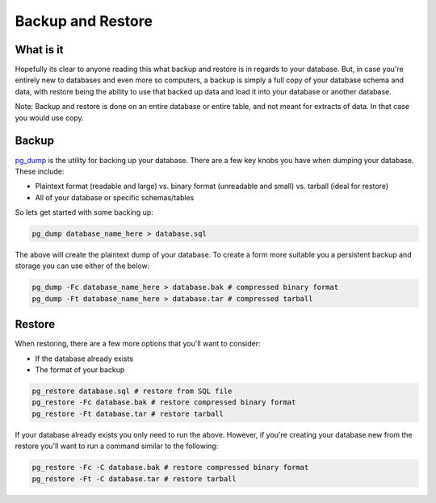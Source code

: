 Backup and Restore 
##################

What is it
----------

Hopefully its clear to anyone reading this what backup and restore is in regards to your database. But, in case you're entirely new to databases and even more so computers, a backup is simply a full copy of your database schema and data, with restore being the ability to use that backed up data and load it into your database or another database. 

Note: Backup and restore is done on an entire database or entire table, and not meant for extracts of data. In that case you would use copy.

Backup
------

`pg_dump <http://www.postgresql.org/docs/8.4/static/app-pgdump.html>`_ is the utility for backing up your database. There are a few key knobs you have when dumping your database. These include:

- Plaintext format (readable and large) vs. binary format (unreadable and small) vs. tarball (ideal for restore)
- All of your database or specific schemas/tables

So lets get started with some backing up:

.. code-block:: sql

    pg_dump database_name_here > database.sql

The above will create the plaintext dump of your database. To create a form more suitable you a persistent backup and storage you can use either of the below:

.. code-block:: sql

    pg_dump -Fc database_name_here > database.bak # compressed binary format
    pg_dump -Ft database_name_here > database.tar # compressed tarball


Restore
-------

When restoring, there are a few more options that you'll want to consider:

- If the database already exists
- The format of your backup

.. code-block:: sql

    pg_restore database.sql # restore from SQL file
    pg_restore -Fc database.bak # restore compressed binary format
    pg_restore -Ft database.tar # restore tarball

If your database already exists you only need to run the above. However, if you're creating your database new from the restore you'll want to run a command similar to the following:

.. code-block:: sql

    pg_restore -Fc -C database.bak # restore compressed binary format
    pg_restore -Ft -C database.tar # restore tarball

